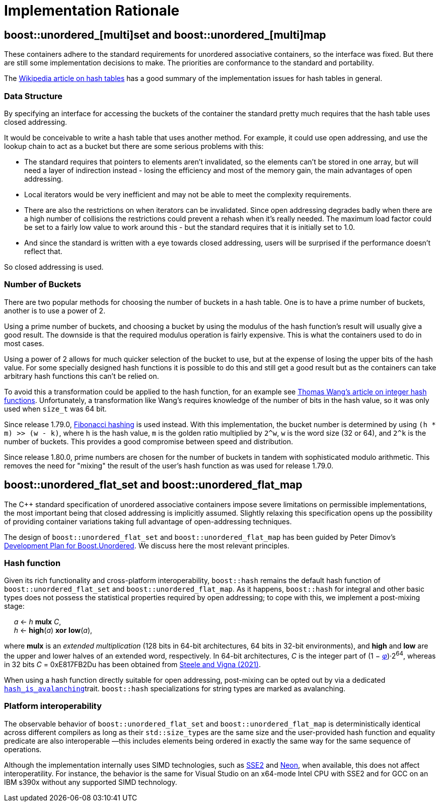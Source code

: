 [#rationale]

:idprefix: rationale_

= Implementation Rationale

== boost::unordered_[multi]set and boost::unordered_[multi]map

These containers adhere to the standard requirements for unordered associative
containers, so the interface was fixed. But there are
still some implementation decisions to make. The priorities are
conformance to the standard and portability.

The http://en.wikipedia.org/wiki/Hash_table[Wikipedia article on hash tables^]
has a good summary of the implementation issues for hash tables in general.

=== Data Structure

By specifying an interface for accessing the buckets of the container the
standard pretty much requires that the hash table uses closed addressing.

It would be conceivable to write a hash table that uses another method. For
example, it could use open addressing, and use the lookup chain to act as a
bucket but there are some serious problems with this:

* The standard requires that pointers to elements aren't invalidated, so
  the elements can't be stored in one array, but will need a layer of
  indirection instead - losing the efficiency and most of the memory gain,
  the main advantages of open addressing.
* Local iterators would be very inefficient and may not be able to
  meet the complexity requirements.
* There are also the restrictions on when iterators can be invalidated. Since
  open addressing degrades badly when there are a high number of collisions the
  restrictions could prevent a rehash when it's really needed. The maximum load
  factor could be set to a fairly low value to work around this - but the
  standard requires that it is initially set to 1.0.
* And since the standard is written with a eye towards closed
  addressing, users will be surprised if the performance doesn't reflect that.

So closed addressing is used.

=== Number of Buckets

There are two popular methods for choosing the number of buckets in a hash
table. One is to have a prime number of buckets, another is to use a power
of 2.

Using a prime number of buckets, and choosing a bucket by using the modulus
of the hash function's result will usually give a good result. The downside
is that the required modulus operation is fairly expensive. This is what the
containers used to do in most cases.

Using a power of 2 allows for much quicker selection of the bucket to use,
but at the expense of losing the upper bits of the hash value. For some
specially designed hash functions it is possible to do this and still get a
good result but as the containers can take arbitrary hash functions this can't
be relied on.

To avoid this a transformation could be applied to the hash function, for an
example see
http://web.archive.org/web/20121102023700/http://www.concentric.net/~Ttwang/tech/inthash.htm[Thomas Wang's article on integer hash functions^].
Unfortunately, a transformation like Wang's requires knowledge of the number
of bits in the hash value, so it was only used when `size_t` was 64 bit.

Since release 1.79.0, https://en.wikipedia.org/wiki/Hash_function#Fibonacci_hashing[Fibonacci hashing]
is used instead. With this implementation, the bucket number is determined
by using `(h * m) >> (w - k)`, where `h` is the hash value, `m` is the golden
ratio multiplied by `2^w`, `w` is the word size (32 or 64), and `2^k` is the
number of buckets. This provides a good compromise between speed and
distribution.

Since release 1.80.0, prime numbers are chosen for the number of buckets in
tandem with sophisticated modulo arithmetic. This removes the need for "mixing"
the result of the user's hash function as was used for release 1.79.0.

== boost::unordered_flat_set and boost::unordered_flat_map

The C++ standard specification of unordered associative containers impose
severe limitations on permissible implementations, the most important being
that closed addressing is implicitly assumed. Slightly relaxing this specification
opens up the possibility of providing container variations taking full
advantage of open-addressing techniques.

The design of `boost::unordered_flat_set` and `boost::unordered_flat_map` has been
guided by Peter Dimov's https://pdimov.github.io/articles/unordered_dev_plan.html[Development Plan for Boost.Unordered^].
We discuss here the most relevant principles.

=== Hash function

Given its rich functionality and cross-platform interoperability,
`boost::hash` remains the default hash function of `boost::unordered_flat_set` and `boost::unordered_flat_map`.
As it happens, `boost::hash` for integral and other basic types does not possess
the statistical properties required by open addressing; to cope with this,
we implement a post-mixing stage:

{nbsp}{nbsp}{nbsp}{nbsp} _a_ <- _h_ *mulx* _C_, +
{nbsp}{nbsp}{nbsp}{nbsp} _h_ <- *high*(_a_) *xor* *low*(_a_),

where *mulx* is an _extended multiplication_ (128 bits in 64-bit architectures, 64 bits in 32-bit environments),
and *high* and *low* are the upper and lower halves of an extended word, respectively.
In 64-bit architectures, _C_ is the integer part of
(1 &minus; https://en.wikipedia.org/wiki/Golden_ratio[_&phi;_])&middot;2^64^,
whereas in 32 bits _C_ = 0xE817FB2Du has been obtained from
https://arxiv.org/abs/2001.05304[Steele and Vigna (2021)^].

When using a hash function directly suitable for open addressing, post-mixing can be opted out by via a dedicated <<hash_traits_hash_is_avalanching,`hash_is_avalanching`>>trait.
`boost::hash` specializations for string types are marked as avalanching.

=== Platform interoperability

The observable behavior of `boost::unordered_flat_set` and `boost::unordered_flat_map` is deterministically
identical across different compilers as long as their ``std::size_type``s are the same size and the user-provided
hash function and equality predicate are also interoperable
&#8212;this includes elements being ordered in exactly the same way for the same sequence of
operations.

Although the implementation internally uses SIMD technologies, such as https://en.wikipedia.org/wiki/SSE2[SSE2^]
and https://en.wikipedia.org/wiki/ARM_architecture_family#Advanced_SIMD_(NEON)[Neon^], when available,
this does not affect interoperatility. For instance, the behavior is the same
for Visual Studio on an x64-mode Intel CPU with SSE2 and for GCC on an IBM s390x without any supported SIMD technology.
